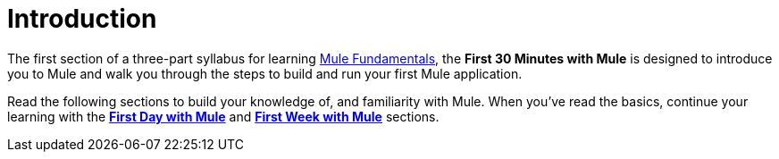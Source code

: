 = Introduction
:imagesdir: images

The first section of a three-part syllabus for learning
link:images/First+30+Minutes+with+Mule/Mule+Fundamentals.asciidoc[Mule Fundamentals],
the *First 30 Minutes with Mule* is designed to introduce
you to Mule and walk you through the steps to build and run your first
Mule application. 

Read the following sections to build your knowledge of, and
familiarity with Mule. When you've read the basics, continue your
learning with the
link:http://www.mulesoft.org/documentation/display/current/First+Day+with+Mule[*First Day with Mule*] and
link:http://www.mulesoft.org/documentation/display/current/First+Week+with+Mule[*First Week with Mule*] sections.
